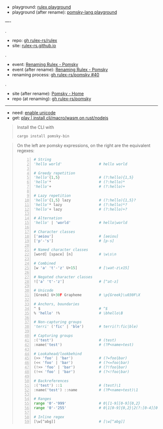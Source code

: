 
- playground: [[https://rulex-rs.github.io/playground][rulex playground]]
- playground (after rename): [[https://playground.pomsky-lang.org][pomsky-lang playground]]

----

.

- repo: [[https://github.com/rulex-rs/rulex.git][gh rulex-rs/rulex]]
- site: [[https://rulex-rs.github.io][rulex-rs.github.io]]

.

- event: [[https://rulex-rs.github.io/blog/renaming-rulex/][Renaming Rulex - Pomsky]]
- event (after rename): [[https://pomsky-lang.org/blog/renaming-rulex][Renaming Rulex - Pomsky]]
- renaming process: [[https://github.com/rulex-rs/pomsky/issues/40][gh rulex-rs/pomsky #40]]

.

- site (after rename): [[https://pomsky-lang.org/][Pomsky - Home]]
- repo (at renaming): [[https://github.com/rulex-rs/pomsky.git][gh rulex-rs/pomsky]]

-----

- need: [[https://pomsky-lang.org/docs/get-started/enable-unicode/][enable unicode]]
- get: [[https://pomsky-lang.org/docs/get-started/quick-start/][play | install cli/macro/wasm on rust/nodejs]]

#+BEGIN_QUOTE
Install the CLI with

#+BEGIN_SRC sh
cargo install pomsky-bin
#+END_SRC

#+END_QUOTE

#+BEGIN_QUOTE
On the left are pomsky expressions, on the right are the equivalent regexes:

#+BEGIN_SRC py -n
# String
'hello world'                 # hello world

# Greedy repetition
'hello'{1,5}                  # (?:hello){1,5}
'hello'*                      # (?:hello)*
'hello'+                      # (?:hello)+

# Lazy repetition
'hello'{1,5} lazy             # (?:hello){1,5}?
'hello'* lazy                 # (?:hello)*?
'hello'+ lazy                 # (?:hello)+?

# Alternation
'hello' | 'world'             # hello|world

# Character classes
['aeiou']                     # [aeiou]
['p'-'s']                     # [p-s]

# Named character classes
[word] [space] [n]            # \w\s\n

# Combined
[w 'a' 't'-'z' U+15]          # [\wat-z\x15]

# Negated character classes
!['a' 't'-'z']                # [^at-z]

# Unicode
[Greek] U+30F Grapheme        # \p{Greek}\u030F\X

# Anchors, boundaries
^ $                           # ^$
% 'hello' !%                  # \bhello\B

# Non-capturing groups
'terri' ('fic' | 'ble')       # terri(?:fic|ble)

# Capturing groups
:('test')                     # (test)
:name('test')                 # (?P<name>test)

# Lookahead/lookbehind
(>> 'foo' | 'bar')            # (?=foo|bar)
(<< 'foo' | 'bar')            # (?<=foo|bar)
(!>> 'foo' | 'bar')           # (?!foo|bar)
(!<< 'foo' | 'bar')           # (?<!foo|bar)

# Backreferences
:('test') ::1                 # (test)\1
:name('test') ::name          # (?P<name>test)\1

# Ranges
range '0'-'999'               # 0|[1-9][0-9]{0,2}
range '0'-'255'               # 0|1[0-9]{0,2}|2(?:[0-4][0-9]?|5[0-5]?|[6-9])?|[3-9][0-9]?

# Inline regex
[\w[^abg]]                    # [\w[^abg]]
#+END_SRC
#+END_QUOTE
